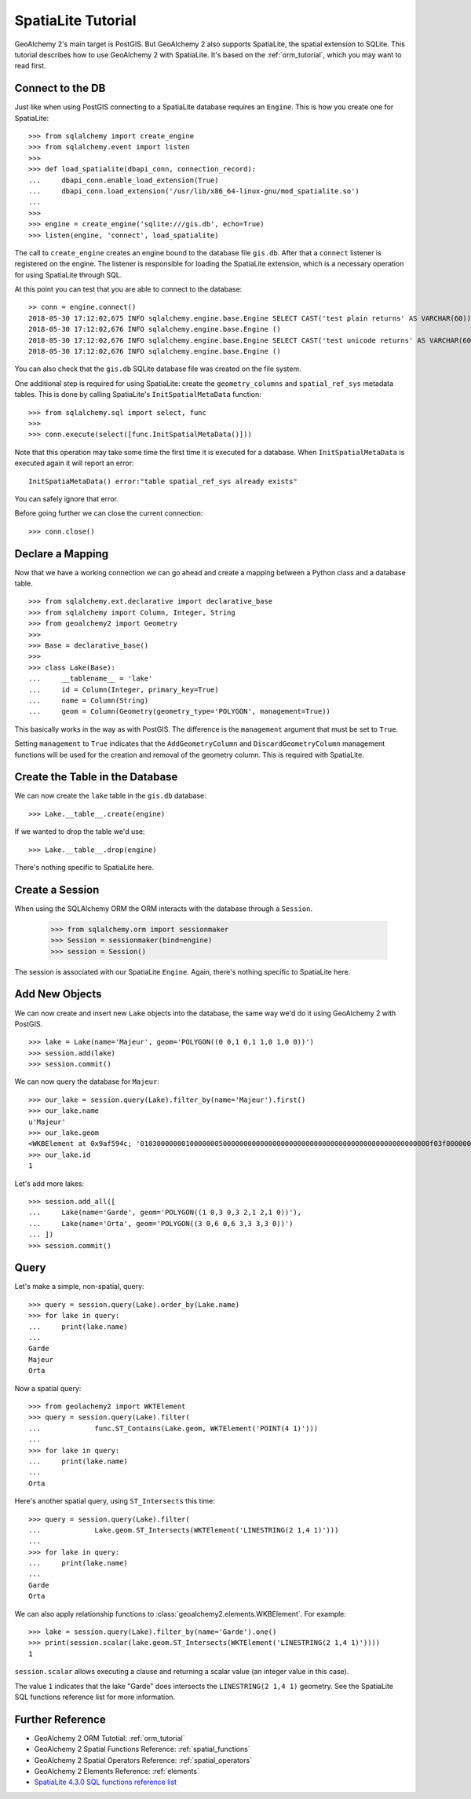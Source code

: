 .. _spatialite_tutorial:

SpatiaLite Tutorial
===================

GeoAlchemy 2's main target is PostGIS. But GeoAlchemy 2 also supports SpatiaLite, the spatial
extension to SQLite. This tutorial describes how to use GeoAlchemy 2 with SpatiaLite. It's based on
the :ref:`orm_tutorial`, which you may want to read first.

Connect to the DB
-----------------

Just like when using PostGIS connecting to a SpatiaLite database requires an ``Engine``. This is how
you create one for SpatiaLite::

    >>> from sqlalchemy import create_engine
    >>> from sqlalchemy.event import listen
    >>>
    >>> def load_spatialite(dbapi_conn, connection_record):
    ...     dbapi_conn.enable_load_extension(True)
    ...     dbapi_conn.load_extension('/usr/lib/x86_64-linux-gnu/mod_spatialite.so')
    ...
    >>>
    >>> engine = create_engine('sqlite:///gis.db', echo=True)
    >>> listen(engine, 'connect', load_spatialite)

The call to ``create_engine`` creates an engine bound to the database file ``gis.db``. After that
a ``connect`` listener is registered on the engine. The listener is responsible for loading the
SpatiaLite extension, which is a necessary operation for using SpatiaLite through SQL.

At this point you can test that you are able to connect to the database::

     >> conn = engine.connect()
     2018-05-30 17:12:02,675 INFO sqlalchemy.engine.base.Engine SELECT CAST('test plain returns' AS VARCHAR(60)) AS anon_1 
     2018-05-30 17:12:02,676 INFO sqlalchemy.engine.base.Engine ()
     2018-05-30 17:12:02,676 INFO sqlalchemy.engine.base.Engine SELECT CAST('test unicode returns' AS VARCHAR(60)) AS anon_1
     2018-05-30 17:12:02,676 INFO sqlalchemy.engine.base.Engine ()

You can also check that the ``gis.db`` SQLite database file was created on the file system.

One additional step is required for using SpatiaLite: create the ``geometry_columns`` and
``spatial_ref_sys`` metadata tables. This is done by calling SpatiaLite's ``InitSpatialMetaData``
function::

    >>> from sqlalchemy.sql import select, func
    >>>
    >>> conn.execute(select([func.InitSpatialMetaData()]))

Note that this operation may take some time the first time it is executed for a database. When
``InitSpatialMetaData`` is executed again it will report an error::

    InitSpatiaMetaData() error:"table spatial_ref_sys already exists"

You can safely ignore that error.

Before going further we can close the current connection::

    >>> conn.close()

Declare a Mapping
-----------------

Now that we have a working connection we can go ahead and create a mapping between
a Python class and a database table.

::

    >>> from sqlalchemy.ext.declarative import declarative_base
    >>> from sqlalchemy import Column, Integer, String
    >>> from geoalchemy2 import Geometry
    >>>
    >>> Base = declarative_base()
    >>>
    >>> class Lake(Base):
    ...     __tablename__ = 'lake'
    ...     id = Column(Integer, primary_key=True)
    ...     name = Column(String)
    ...     geom = Column(Geometry(geometry_type='POLYGON', management=True))

This basically works in the way as with PostGIS. The difference is the ``management``
argument that must be set to ``True``.

Setting ``management`` to ``True`` indicates that the ``AddGeometryColumn`` and
``DiscardGeometryColumn`` management functions will be used for the creation and removal of the
geometry column. This is required with SpatiaLite.

Create the Table in the Database
--------------------------------

We can now create the ``lake`` table in the ``gis.db`` database::

    >>> Lake.__table__.create(engine)

If we wanted to drop the table we'd use::

    >>> Lake.__table__.drop(engine)

There's nothing specific to SpatiaLite here.

Create a Session
----------------

When using the SQLAlchemy ORM the ORM interacts with the database through a ``Session``.

    >>> from sqlalchemy.orm import sessionmaker
    >>> Session = sessionmaker(bind=engine)
    >>> session = Session()

The session is associated with our SpatiaLite ``Engine``. Again, there's nothing
specific to SpatiaLite here.

Add New Objects
---------------

We can now create and insert new ``Lake`` objects into the database, the same way we'd
do it using GeoAlchemy 2 with PostGIS.

::

    >>> lake = Lake(name='Majeur', geom='POLYGON((0 0,1 0,1 1,0 1,0 0))')
    >>> session.add(lake)
    >>> session.commit()

We can now query the database for ``Majeur``::

    >>> our_lake = session.query(Lake).filter_by(name='Majeur').first()
    >>> our_lake.name
    u'Majeur'
    >>> our_lake.geom
    <WKBElement at 0x9af594c; '0103000000010000000500000000000000000000000000000000000000000000000000f03f0000000000000000000000000000f03f000000000000f03f0000000000000000000000000000f03f00000000000000000000000000000000'>
    >>> our_lake.id
    1

Let's add more lakes::

    >>> session.add_all([
    ...     Lake(name='Garde', geom='POLYGON((1 0,3 0,3 2,1 2,1 0))'),
    ...     Lake(name='Orta', geom='POLYGON((3 0,6 0,6 3,3 3,3 0))')
    ... ])
    >>> session.commit()

Query
-----

Let's make a simple, non-spatial, query::

    >>> query = session.query(Lake).order_by(Lake.name)
    >>> for lake in query:
    ...     print(lake.name)
    ...
    Garde
    Majeur
    Orta

Now a spatial query::

    >>> from geolachemy2 import WKTElement
    >>> query = session.query(Lake).filter(
    ...             func.ST_Contains(Lake.geom, WKTElement('POINT(4 1)')))
    ...
    >>> for lake in query:
    ...     print(lake.name)
    ...
    Orta

Here's another spatial query, using ``ST_Intersects`` this time::

    >>> query = session.query(Lake).filter(
    ...             Lake.geom.ST_Intersects(WKTElement('LINESTRING(2 1,4 1)')))
    ...
    >>> for lake in query:
    ...     print(lake.name)
    ...
    Garde
    Orta

We can also apply relationship functions to :class:`geoalchemy2.elements.WKBElement`. For example::

    >>> lake = session.query(Lake).filter_by(name='Garde').one()
    >>> print(session.scalar(lake.geom.ST_Intersects(WKTElement('LINESTRING(2 1,4 1)'))))
    1

``session.scalar`` allows executing a clause and returning a scalar value (an integer value in this
case).

The value ``1`` indicates that the lake "Garde" does intersects the ``LINESTRING(2 1,4 1)``
geometry. See the SpatiaLite SQL functions reference list for more information.

Further Reference
-----------------

* GeoAlchemy 2 ORM Tutotial: :ref:`orm_tutorial`
* GeoAlchemy 2 Spatial Functions Reference: :ref:`spatial_functions`
* GeoAlchemy 2 Spatial Operators Reference: :ref:`spatial_operators`
* GeoAlchemy 2 Elements Reference: :ref:`elements`
* `SpatiaLite 4.3.0 SQL functions reference list <http://www.gaia-gis.it/gaia-sins/spatialite-sql-4.3.0.html>`_
